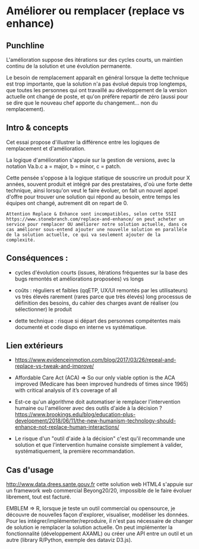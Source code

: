 * Améliorer ou remplacer (replace vs enhance)

# Source : [[https://bimestriel.framapad.org/p/eig-ameliorer]]

** Punchline

L'amélioration suppose des itérations sur des cycles courts, un
maintien continu de la solution et une évolution permanente.

Le besoin de remplacement apparaît en général lorsque la dette
technique est trop importante, que la solution n'a pas évolué depuis
trop longtemps, que toutes les personnes qui ont travaillé au
développement de la version actuelle ont changé de poste, et qu'on
préfère repartir de zéro (aussi pour se dire que le nouveau chef
apporte du changement... non du remplacement).

** Intro & concepts

Cet essai propose d'illustrer la différence entre les logiques de
remplacement et d'amélioration.

La logique d'amélioration s'appuie sur la gestion de versions, avec la
notation Va.b.c a = major, b = minor, c = patch.

Cette pensée s'oppose à la logique statique de souscrire un produit
pour X années, souvent produit et intégré par des prestataires, d'où
une forte dette technique, ainsi lorsqu'on veut le faire évoluer, on
fait un nouvel appel d'offre pour trouver une solution qui répond au
besoin, entre temps les équipes ont changé, autrement dit on repart
de 0.

 : Attention Replace & Enhance sont incompatibles, selon cette SSII
 : https://www.stonebranch.com/replace-and-enhance/ on peut acheter un
 : service pour remplacer OU améliorer notre solution actuelle, dans ce
 : cas améliorer sous-entend ajouter une nouvelle solution en parallèle
 : de la solution actuelle, ce qui va seulement ajouter de la
 : complexité.

** Conséquences : 

- cycles d'évolution courts (issues, itérations fréquentes sur la base
  des bugs remontés et améliorations proposées) vs longs

- coûts : réguliers et faibles (qqETP, UX/UI remontés par les
  utilisateurs) vs très élevés rarement (rares parce que très élevés)
  long processus de définition des besoins, du cahier des charges
  avant de réaliser (ou sélectionner) le produit

- dette technique : risque si départ des personnes compétentes mais
  documenté et code dispo en interne vs systématique.
    
** Lien extérieurs    

- https://www.evidenceinmotion.com/blog/2017/03/26/repeal-and-replace-vs-tweak-and-improve/

- Affordable Care Act (ACA) => So our only viable option is the ACA
  improved (Medicare has been improved hundreds of times since 1965)
  with critical analysis of it’s coverage of all
    
- Est-ce qu'un algorithme doit automatiser ie remplacer l'intervention
  humaine ou l'améliorer avec des outils d'aide à la décision ?
  https://www.brookings.edu/blog/education-plus-development/2018/06/11/the-new-humanism-technology-should-enhance-not-replace-human-interactions/

- Le risque d'un "outil d'aide à la décision" c'est qu'il recommande
  une solution et que l'intervention humaine consiste simplement à
  valider, systématiquement, la première recommandation.
    
** Cas d'usage

http://www.data.drees.sante.gouv.fr cette solution web HTML4 s'appuie
sur un framework web commercial Beyong20/20, impossible de le faire
évoluer librement, tout est facturé.

EMBLEM => R, lorsque je teste un outil commercial ou opensource, je
découvre de nouvelles façon d'explorer, visualiser, modéliser les
données.  Pour les intégrer/implémenter/reproduire, il n'est pas
nécessaire de changer de solution ie remplacer la solution actuelle.
On peut implémenter la fonctionnalité (développement AXAML) ou créer
une API entre un outil et un autre (library R/Python, exemple des
dataviz D3.js).
